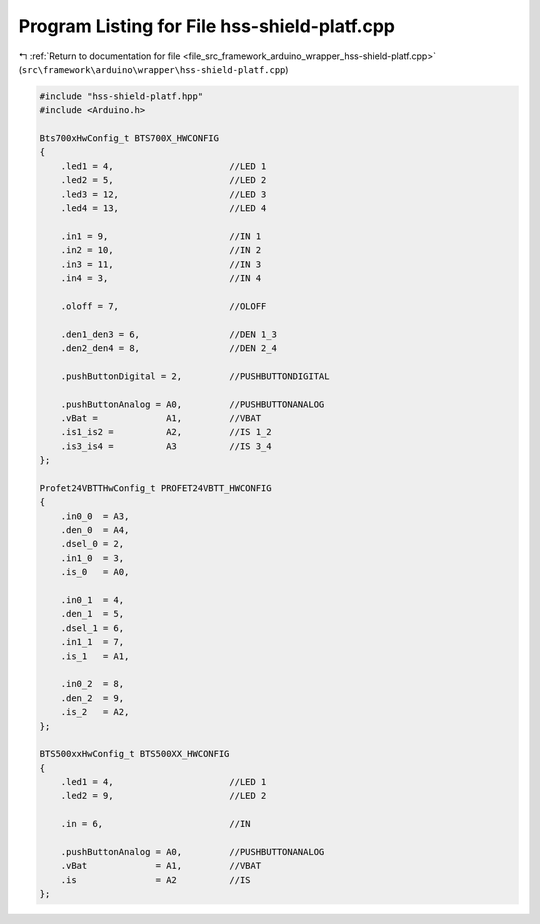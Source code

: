 
.. _program_listing_file_src_framework_arduino_wrapper_hss-shield-platf.cpp:

Program Listing for File hss-shield-platf.cpp
=============================================

|exhale_lsh| :ref:`Return to documentation for file <file_src_framework_arduino_wrapper_hss-shield-platf.cpp>` (``src\framework\arduino\wrapper\hss-shield-platf.cpp``)

.. |exhale_lsh| unicode:: U+021B0 .. UPWARDS ARROW WITH TIP LEFTWARDS

.. code-block:: cpp

   
   #include "hss-shield-platf.hpp"
   #include <Arduino.h>
   
   Bts700xHwConfig_t BTS700X_HWCONFIG
   {
       .led1 = 4,                      //LED 1
       .led2 = 5,                      //LED 2
       .led3 = 12,                     //LED 3
       .led4 = 13,                     //LED 4
   
       .in1 = 9,                       //IN 1
       .in2 = 10,                      //IN 2
       .in3 = 11,                      //IN 3
       .in4 = 3,                       //IN 4
   
       .oloff = 7,                     //OLOFF
   
       .den1_den3 = 6,                 //DEN 1_3
       .den2_den4 = 8,                 //DEN 2_4
   
       .pushButtonDigital = 2,         //PUSHBUTTONDIGITAL
   
       .pushButtonAnalog = A0,         //PUSHBUTTONANALOG
       .vBat =             A1,         //VBAT
       .is1_is2 =          A2,         //IS 1_2
       .is3_is4 =          A3          //IS 3_4
   };
   
   Profet24VBTTHwConfig_t PROFET24VBTT_HWCONFIG
   {
       .in0_0  = A3,
       .den_0  = A4,
       .dsel_0 = 2,
       .in1_0  = 3,
       .is_0   = A0,
   
       .in0_1  = 4,
       .den_1  = 5,
       .dsel_1 = 6,
       .in1_1  = 7,
       .is_1   = A1,
   
       .in0_2  = 8,
       .den_2  = 9,
       .is_2   = A2,
   };
   
   BTS500xxHwConfig_t BTS500XX_HWCONFIG
   {
       .led1 = 4,                      //LED 1
       .led2 = 9,                      //LED 2
   
       .in = 6,                        //IN
   
       .pushButtonAnalog = A0,         //PUSHBUTTONANALOG
       .vBat             = A1,         //VBAT
       .is               = A2          //IS
   };
